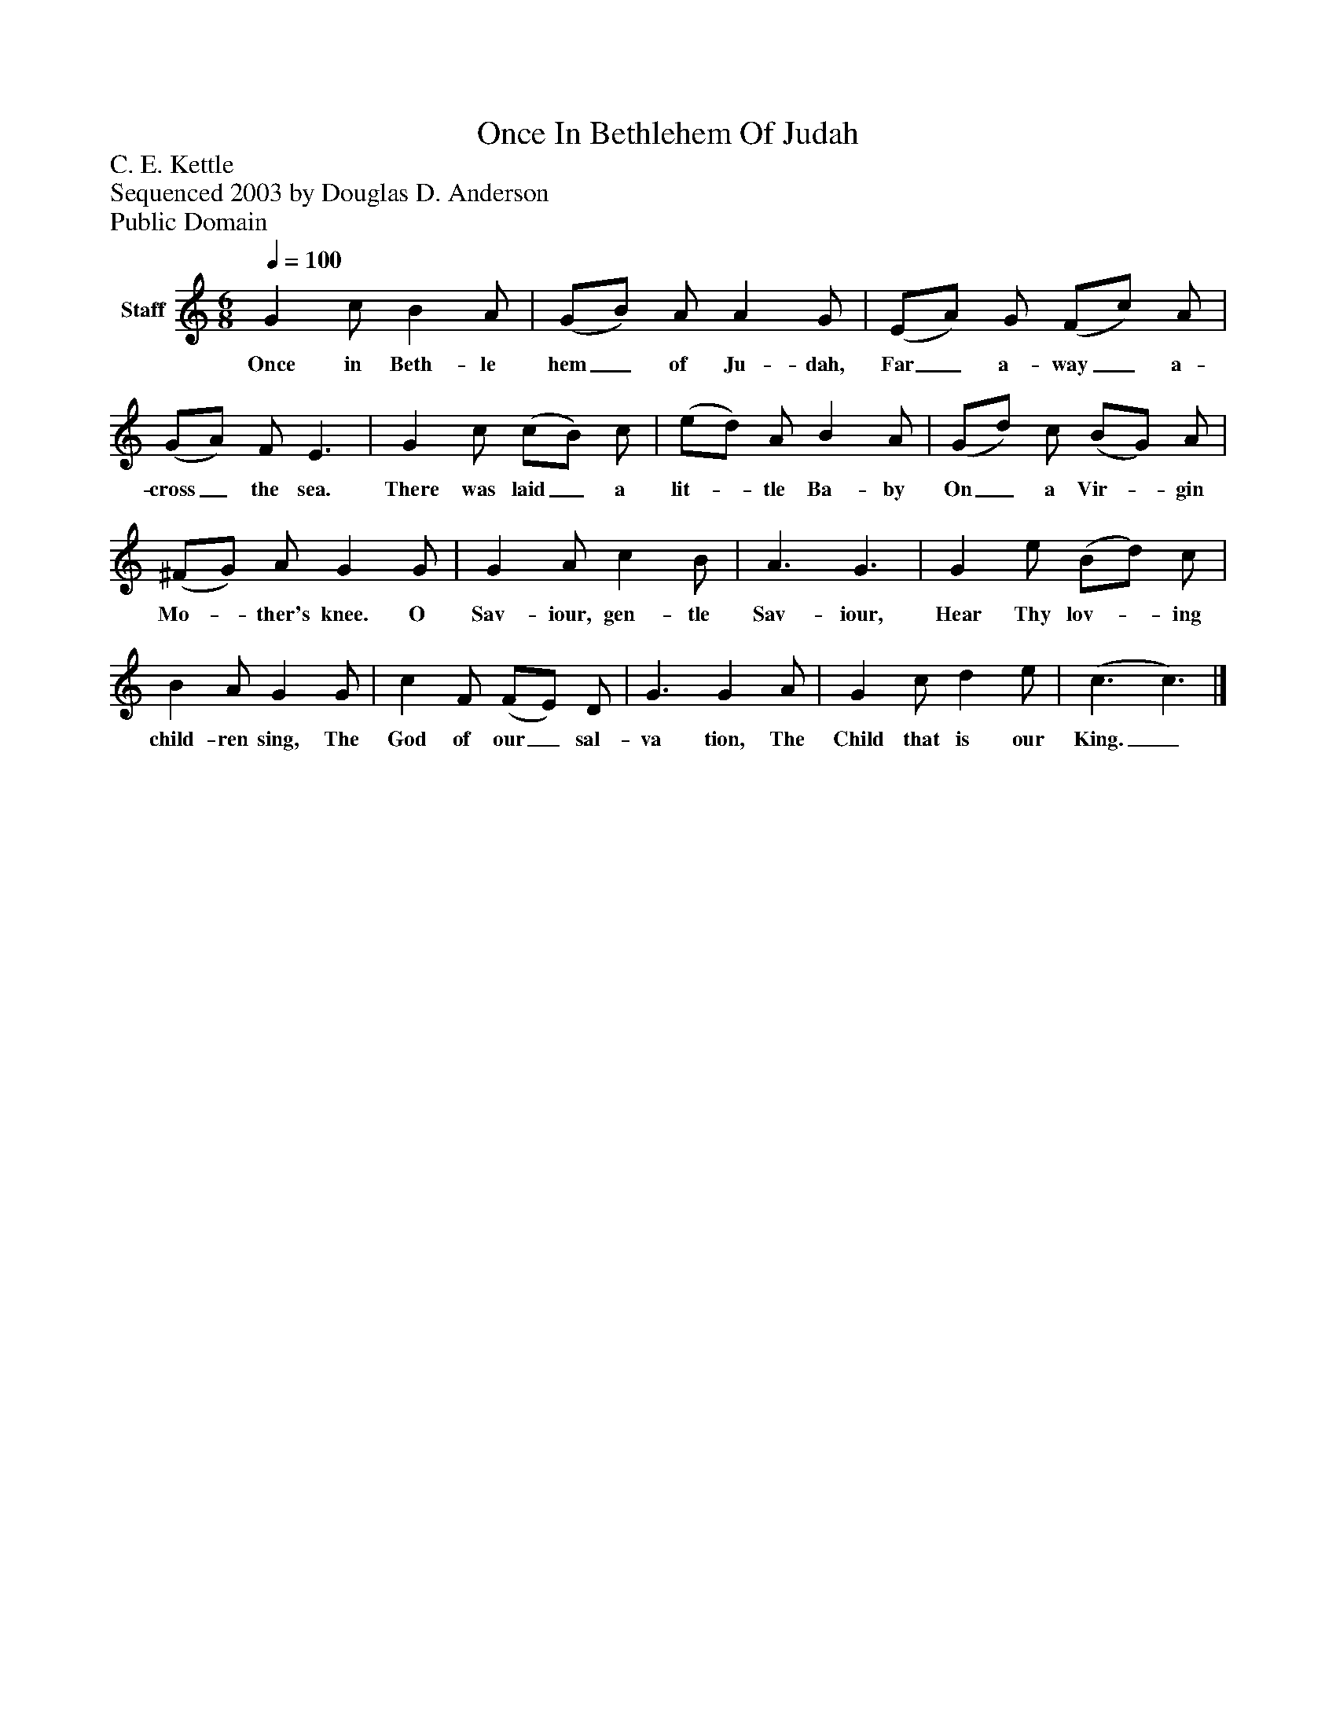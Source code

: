 %%abc-creator mxml2abc 1.4
%%abc-version 2.0
%%continueall true
%%titletrim true
%%titleformat A-1 T C1, Z-1, S-1
X: 0
T: Once In Bethlehem Of Judah
Z: C. E. Kettle
Z: Sequenced 2003 by Douglas D. Anderson
Z: Public Domain
L: 1/4
M: 6/8
Q: 1/4=100
V: P1 name="Staff"
%%MIDI program 1 19
K: C
[V: P1]  G c/ B A/ | (G/B/) A/ A G/ | (E/A/) G/ (F/c/) A/ | (G/A/) F/ E3/ | G c/ (c/B/) c/ | (e/d/) A/ B A/ | (G/d/) c/ (B/G/) A/ | (^F/G/) A/ G G/ | G A/ c B/ | A3/ G3/ | G e/ (B/d/) c/ | B A/ G G/ | c F/ (F/E/) D/ | G3/ G A/ | G c/ d e/ | (c3/ c3/)|]
w: Once in Beth- le hem_ of Ju- dah, Far_ a- way_ a- cross_ the sea. There was laid_ a lit-_ tle Ba- by On_ a Vir-_ gin Mo-_ ther's knee. O Sav- iour, gen- tle Sav- iour, Hear Thy lov-_ ing child- ren sing, The God of our_ sal- va tion, The Child that is our King._

